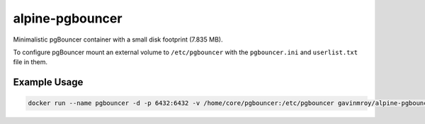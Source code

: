 alpine-pgbouncer
================
Minimalistic pgBouncer container with a small disk footprint (7.835 MB).

|Layers| |Stars| |Pulls|

To configure pgBouncer mount an external volume to ``/etc/pgbouncer`` with the
``pgbouncer.ini`` and ``userlist.txt`` file in them.

Example Usage
-------------

.. code-block::

    docker run --name pgbouncer -d -p 6432:6432 -v /home/core/pgbouncer:/etc/pgbouncer gavinmroy/alpine-pgbouncer

.. |Stars| image:: https://img.shields.io/docker/stars/gavinmroy/alpine-pgbouncer.svg?style=flat&1
   :target: https://hub.docker.com/r/gavinmroy/alpine-pgbouncer/

.. |Pulls| image:: https://img.shields.io/docker/pulls/gavinmroy/alpine-pgbouncer.svg?style=flat&1
   :target: https://hub.docker.com/r/gavinmroy/alpine-pgbouncer/

.. |Layers| image:: https://img.shields.io/imagelayers/image-size/gavinmroy/alpine-pgbouncer/latest.svg?style=flat&1
   :target: https://hub.docker.com/r/gavinmroy/alpine-pgbouncer/
